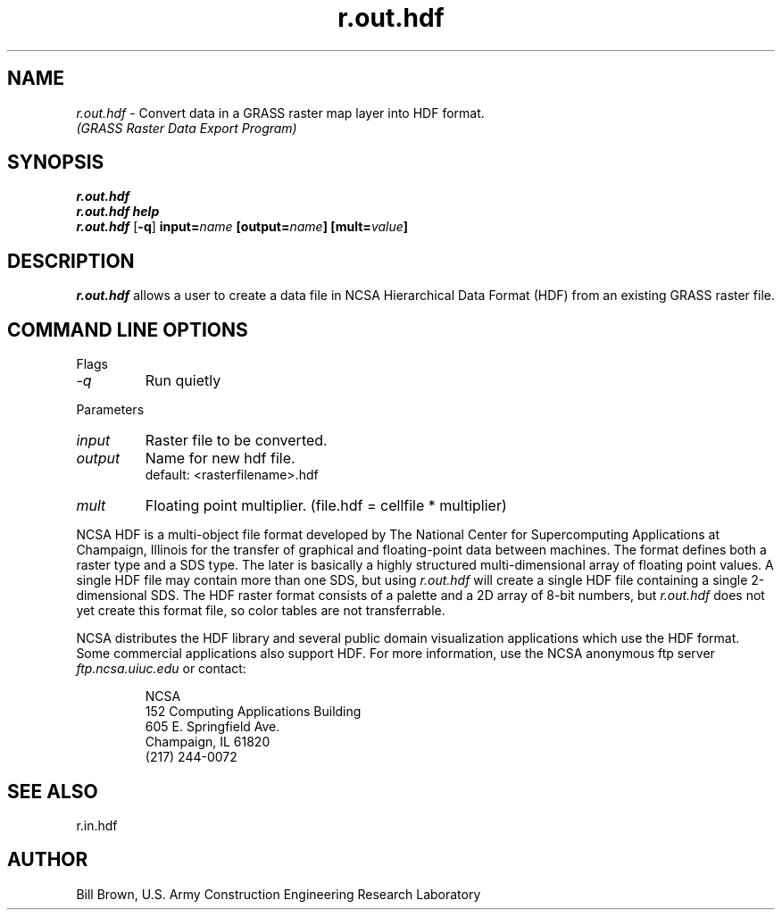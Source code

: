 .TH r.out.hdf
.SH NAME
\fIr.out.hdf\fR \- Convert data in a GRASS raster map layer into HDF format. 
.br
.I "(GRASS Raster Data Export Program)"
.SH SYNOPSIS
\fBr.out.hdf\fR
.br
\fBr.out.hdf help\fR
.br
\fBr.out.hdf\fR [\fB\-q\fR] \fBinput=\fIname\fR \fB[output=\fIname\fB] \fB[mult=\fIvalue\fB]
.SH DESCRIPTION
\fIr.out.hdf\fR allows a user to create a data file in NCSA Hierarchical Data Format (HDF) from an existing GRASS raster file.  
.SH "COMMAND LINE OPTIONS"
.LP
Flags
.IP \fI-q\fR
Run quietly
.LP
Parameters
.IP \fIinput\fR
Raster file to be converted.
.IP \fIoutput\fR
Name for new hdf file.
.br
default: <rasterfilename>.hdf
.IP \fImult\fR
Floating point multiplier. (file.hdf = cellfile * multiplier)
.LP
NCSA HDF is a multi-object file format developed by The National Center for
Supercomputing Applications at Champaign, Illinois
for the transfer of graphical and
floating-point data between machines.  The format defines both a raster
type and a SDS type.  The later is basically a highly structured
multi-dimensional array of floating point values.  A single HDF file
may contain more than one SDS, but using \fIr.out.hdf\fR will create a 
single HDF file containing a single 2-dimensional SDS.  The HDF raster format
consists of a palette and a 2D array of 8-bit numbers,
but \fIr.out.hdf\fR does not
yet create this format file, so color tables are not transferrable.
.LP
NCSA distributes the HDF library and several public domain visualization
applications which use the HDF format.  Some commercial applications
also support HDF.  For more information, use the NCSA anonymous ftp server
\fIftp.ncsa.uiuc.edu\fR or contact:
.IP
NCSA
.br
152 Computing Applications Building
.br
605 E. Springfield Ave.
.br
Champaign, IL 61820
.br
(217) 244-0072

.SH "SEE ALSO"
r.in.hdf

.SH AUTHOR
Bill Brown, U.S. Army Construction Engineering Research Laboratory

